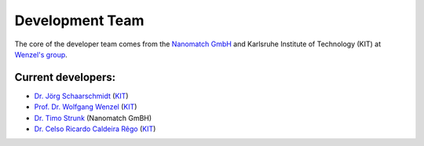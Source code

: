 =================
Development Team
=================

.. raw:: html

    <style> .green {color:green} </style>

.. role:: green


The core of the developer team comes from the `Nanomatch GmbH <https://www.nanomatch.de/>`_ and Karlsruhe Institute 
of Technology (KIT) at `Wenzel's group <https://www.int.kit.edu/wenzel.php>`_.

Current developers:
===================

- `Dr. Jörg Schaarschmidt  <https://github.com/schaarj>`_ (`KIT <https://www.int.kit.edu/wenzel.php>`_)
- `Prof. Dr. Wolfgang Wenzel <https://www.int.kit.edu/1632_wolfgang.wenzel.php>`_ (`KIT <https://www.int.kit.edu/wenzel.php>`_)
- `Dr. Timo Strunk <https://www.nanomatch.de/about-us/>`_ (Nanomatch GmBH)
- `Dr. Celso Ricardo Caldeira Rêgo <https://github.com/Celso0408>`_ (`KIT <https://www.int.kit.edu/wenzel.php>`_)
